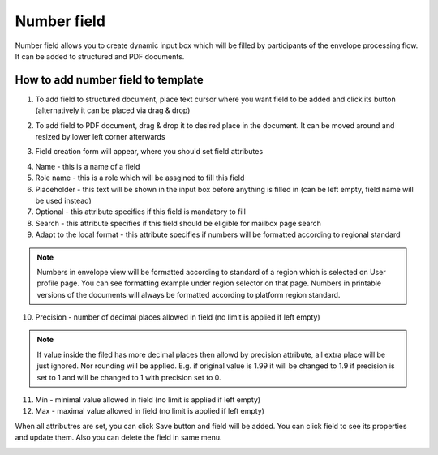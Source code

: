 ============
Number field
============

Number field allows you to create dynamic input box which will be filled by participants of the envelope processing flow. It can be added to structured and PDF documents.

How to add number field to template
===================================

1. To add field to structured document, place text cursor where you want field to be added and click its button (alternatively it can be placed via drag & drop)

.. image:: pic_number/numberIcon.png
   :width: 600
   :align: center

2. To add field to PDF document, drag & drop it to desired place in the document. It can be moved around and resized by lower left corner afterwards

.. image:: pic_number/numberPDF.png
   :width: 600
   :align: center

3. Field creation form will appear, where you should set field attributes

.. image:: pic_number/numberModal.png
   :width: 600
   :align: center

4. Name - this is a name of a field
5. Role name - this is a role which will be assgined to fill this field
6. Placeholder - this text will be shown in the input box before anything is filled in (can be left empty, field name will be used instead)
7. Optional - this attribute specifies if this field is mandatory to fill
8. Search - this attribute specifies if this field should be eligible for mailbox page search
9. Adapt to the local format - this attribute specifies if numbers will be formatted according to regional standard

.. note:: Numbers in envelope view will be formatted according to standard of a region which is selected on User profile page. You can see formatting example under region selector on that page. Numbers in printable versions of the documents will always be formatted according to platform region standard.

10. Precision - number of decimal places allowed in field (no limit is applied if left empty)

.. note:: If value inside the filed has more decimal places then allowd by precision attribute, all extra place will be just ignored. Nor rounding will be applied. E.g. if original value is 1.99 it will be changed to 1.9 if precision is set to 1 and will be changed to 1 with precision set to 0.

11. Min - minimal value allowed in field (no limit is applied if left empty)
12. Max - maximal value allowed in field (no limit is applied if left empty)

When all attributres are set, you can click Save button and field will be added. You can click field to see its properties and update them. Also you can delete the field in same menu.

.. image:: pic_number/numberStructured.png
   :width: 600
   :align: center
